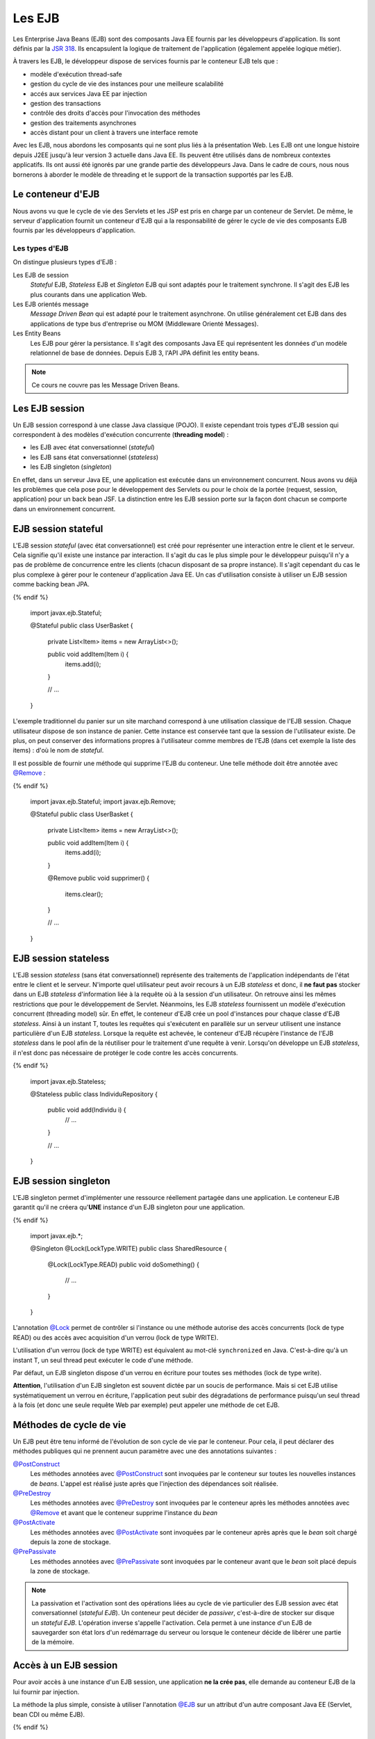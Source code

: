 Les EJB
#######

Les Enterprise Java Beans (EJB) sont des composants Java EE fournis par
les développeurs d'application. Ils sont définis par la `JSR
318 <https://www.jcp.org/en/jsr/detail?id=318>`__. Ils encapsulent la
logique de traitement de l'application (également appelée logique
métier).

À travers les EJB, le développeur dispose de services fournis par le
conteneur EJB tels que :

-  modèle d'exécution thread-safe
-  gestion du cycle de vie des instances pour une meilleure scalabilité
-  accés aux services Java EE par injection
-  gestion des transactions
-  contrôle des droits d'accès pour l'invocation des méthodes
-  gestion des traitements asynchrones
-  accès distant pour un client à travers une interface remote

Avec les EJB, nous abordons les composants qui ne sont plus liés à la
présentation Web. Les EJB ont une longue histoire depuis J2EE jusqu'à
leur version 3 actuelle dans Java EE. Ils peuvent être utilisés dans de
nombreux contextes applicatifs. Ils ont aussi été ignorés par une grande
partie des développeurs Java. Dans le cadre de cours, nous nous
bornerons à aborder le modèle de threading et le support de la
transaction supportés par les EJB.

Le conteneur d'EJB
******************

Nous avons vu que le cycle de vie des Servlets et les JSP est pris en
charge par un conteneur de Servlet. De même, le serveur d'application
fournit un conteneur d'EJB qui a la responsabilité de gérer le cycle de
vie des composants EJB fournis par les développeurs d'application.

Les types d'EJB
===============

On distingue plusieurs types d'EJB :

Les EJB de session
    *Stateful* EJB, *Stateless* EJB et *Singleton* EJB qui sont adaptés pour
    le traitement synchrone. Il s'agit des EJB les plus courants dans
    une application Web.
Les EJB orientés message
    *Message Driven Bean* qui est adapté pour le traitement asynchrone. On
    utilise généralement cet EJB dans des applications de type bus
    d'entreprise ou MOM (Middleware Orienté Messages).
Les Entity Beans
    Les EJB pour gérer la persistance. Il s'agit des composants Java EE qui représentent
    les données d'un modèle relationnel de base de données. Depuis EJB 3, l'API JPA définit
    les entity beans.

.. only:: not ejb_complet

.. note::

    Ce cours ne couvre pas les Message Driven Beans.

Les EJB session
***************

Un EJB session correspond à une classe Java classique (POJO). Il existe
cependant trois types d'EJB session qui correspondent à des modèles
d'exécution concurrente (**threading model**) :

-  les EJB avec état conversationnel (*stateful*)
-  les EJB sans état conversationnel (*stateless*)
-  les EJB singleton (*singleton*)

En effet, dans un serveur Java EE, une application est exécutée dans un
environnement concurrent. Nous avons vu déjà les problèmes que cela pose
pour le développement des Servlets ou pour le choix de la portée
(request, session, application) pour un back bean JSF. La distinction
entre les EJB session porte sur la façon dont chacun se comporte dans un
environnement concurrent.

EJB session stateful
********************

L'EJB session *stateful* (avec état conversationnel) est créé pour
représenter une interaction entre le client et le serveur. Cela signifie
qu'il existe une instance par interaction. Il s'agit du cas le plus
simple pour le développeur puisqu'il n'y a pas de problème de
concurrence entre les clients (chacun disposant de sa propre instance).
Il s'agit cependant du cas le plus complexe à gérer pour le conteneur
d'application Java EE. Un cas d'utilisation consiste à utiliser un EJB
session comme backing bean JPA.

.. code-block:: java
    :caption: EJB stateful : le panier de l'utilisateur

  {% if not jupyter %}
  package ROOT_PKG;
{% endif %}

    import javax.ejb.Stateful;

    @Stateful
    public class UserBasket {
      private List<Item> items = new ArrayList<>();

      public void addItem(Item i) {
        items.add(i);
      }

      // ...
    }

L'exemple traditionnel du panier sur un site marchand correspond à une
utilisation classique de l'EJB session. Chaque utilisateur dispose de
son instance de panier. Cette instance est conservée tant que la session
de l'utilisateur existe. De plus, on peut conserver des informations
propres à l'utilisateur comme membres de l'EJB (dans cet exemple la
liste des items) : d'où le nom de *stateful*.

Il est possible de fournir une méthode qui supprime l'EJB du conteneur. Une
telle méthode doit être annotée avec `@Remove`_ :

.. code-block:: java
    :caption: EJB stateful : ajout d'une méthode de suppression

  {% if not jupyter %}
  package ROOT_PKG;
{% endif %}

    import javax.ejb.Stateful;
    import javax.ejb.Remove;

    @Stateful
    public class UserBasket {
      private List<Item> items = new ArrayList<>();

      public void addItem(Item i) {
        items.add(i);
      }
      
      @Remove
      public void supprimer() {
        items.clear();
      }

      // ...
    }

EJB session stateless
*********************

L'EJB session *stateless* (sans état conversationnel) représente des
traitements de l'application indépendants de l'état entre le client et
le serveur. N'importe quel utilisateur peut avoir recours à un EJB
*stateless* et donc, il **ne faut pas** stocker dans un EJB *stateless*
d'information liée à la requête où à la session d'un utilisateur. On
retrouve ainsi les mêmes restrictions que pour le développement de
Servlet. Néanmoins, les EJB *stateless* fournissent un modèle d'exécution
concurrent (threading model) sûr. En effet, le conteneur d'EJB crée un
pool d'instances pour chaque classe d'EJB *stateless*. Ainsi à un instant
T, toutes les requêtes qui s'exécutent en parallèle sur un serveur
utilisent une instance particulière d'un EJB *stateless*. Lorsque la
requête est achevée, le conteneur d'EJB récupère l'instance de l'EJB
*stateless* dans le pool afin de la réutiliser pour le traitement d'une
requête à venir. Lorsqu'on développe un EJB *stateless*, il n'est donc pas
nécessaire de protéger le code contre les accès concurrents.

.. code-block:: java
    :caption: EJB stateless : l'implémentation d'un repository

  {% if not jupyter %}
  package ROOT_PKG;
{% endif %}

    import javax.ejb.Stateless;

    @Stateless
    public class IndividuRepository {

      public void add(Individu i) {
        // ...
      }

      // ...
    }

EJB session singleton
*********************

L'EJB singleton permet d'implémenter une ressource réellement partagée
dans une application. Le conteneur EJB garantit qu'il ne créera
qu'\ **UNE** instance d'un EJB singleton pour une application.

.. code-block:: java
    :caption: EJB singleton : la gestion d'une ressource unique

  {% if not jupyter %}
  package ROOT_PKG;
{% endif %}

    import javax.ejb.*;

    @Singleton
    @Lock(LockType.WRITE)
    public class SharedResource {

      @Lock(LockType.READ)
      public void doSomething() {
        // ...
      }
    }

L'annotation
`@Lock <https://docs.oracle.com/javaee/7/api/javax/ejb/Lock.html>`__
permet de contrôler si l'instance ou une méthode autorise des accès
concurrents (lock de type READ) ou des accès avec acquisition d'un
verrou (lock de type WRITE).

L'utilisation d'un verrou (lock de type WRITE) est équivalent au mot-clé
``synchronized`` en Java. C'est-à-dire qu'à un instant T, un seul thread
peut exécuter le code d'une méthode.

Par défaut, un EJB singleton dispose d'un verrou en écriture pour toutes
ses méthodes (lock de type write).

**Attention**, l'utilisation d'un EJB singleton est souvent dictée par
un soucis de performance. Mais si cet EJB utilise systématiquement un
verrou en écriture, l'application peut subir des dégradations de
performance puisqu'un seul thread à la fois (et donc une seule requête
Web par exemple) peut appeler une méthode de cet EJB.

Méthodes de cycle de vie
************************

Un EJB peut être tenu informé de l'évolution de son cycle de vie par le
conteneur. Pour cela, il peut déclarer des méthodes publiques qui ne prennent
aucun paramètre avec une des annotations suivantes :

`@PostConstruct`_
  Les méthodes annotées avec `@PostConstruct`_ sont invoquées par le conteneur
  sur toutes les nouvelles instances de *beans*. L'appel est réalisé juste après
  que l'injection des dépendances soit réalisée.

`@PreDestroy`_
  Les méthodes annotées avec `@PreDestroy`_ sont invoquées par le conteneur après
  les méthodes annotées avec `@Remove`_ et avant que le conteneur supprime l'instance
  du *bean*

`@PostActivate`_
  Les méthodes annotées avec `@PostActivate`_ sont invoquées par le conteneur après
  après que le *bean* soit chargé depuis la zone de stockage.

`@PrePassivate`_
  Les méthodes annotées avec `@PrePassivate`_ sont invoquées par le conteneur 
  avant que le *bean* soit placé depuis la zone de stockage.

.. note::

  La passivation et l'activation sont des opérations liées au cycle de vie particulier
  des EJB session avec état conversationnel (*stateful EJB*). Un conteneur
  peut décider de *passiver*, c'est-à-dire de stocker sur disque un *stateful EJB*.
  L'opération inverse s'appelle l'activation. Cela permet à une instance d'un EJB
  de sauvegarder son état lors d'un redémarrage du serveur ou lorsque le conteneur
  décide de libérer une partie de la mémoire.

Accès à un EJB session
**********************

Pour avoir accès à une instance d'un EJB session, une application **ne
la crée pas**, elle demande au conteneur EJB de la lui fournir par
injection.

La méthode la plus simple, consiste à utiliser l'annotation
`@EJB`_ sur un
attribut d'un autre composant Java EE (Servlet, bean CDI ou même EJB).

.. code-block:: java
    :caption: Injection d'une instance d'EJB session

  {% if not jupyter %}
  package ROOT_PKG;
{% endif %}

    import java.io.IOException;

    import javax.ejb.EJB;
    import javax.servlet.ServletException;
    import javax.servlet.annotation.WebServlet;
    import javax.servlet.http.HttpServlet;
    import javax.servlet.http.HttpServletRequest;
    import javax.servlet.http.HttpServletResponse;

    @WebServlet("/MyServlet")
    public class MyServlet extends HttpServlet {

      @EJB
      private IndividuRepository individuRepository;

      @Override
      protected void doGet(HttpServletRequest req, HttpServletResponse resp)
                throws ServletException, IOException {
        // ...
      }

    }

.. only:: jsf

    Pour utiliser un EJB comme backing bean JSF, il doit également disposer
    de l'annotation ``@Named`` exploitée par le service CDI. Et de
    l'annotation précisant la portée du bean (requête, session ou
    application)

    .. code-block:: java
        :caption: Un EJB utiliser comme backing bean JSF

      {% if not jupyter %}
  package ROOT_PKG;
{% endif %}

        import javax.ejb.Stateful;
        import javax.enterprise.context.SessionScoped;
        import javax.inject.Named;

        @Stateful
        @SessionScoped
        @Named
        public class UserBasket {

          // ...

        }


EJB et interface métier
***********************

Plutôt que de référencer la classe de l'EJB, il est possible de passer
par une interface que l'on appelle l'interface métier de l'EJB. On distingue
les interfaces locales (*local interfaces*) et les interfaces distantes
(*remote interfaces*). En effet, un EJB peut être injecté dans un autre composant
dans un autre composant Java EE de l'application mais il peut également être
accessible à distance (à travers le protocole de communication RMI par exemple).
La déclaration d'une interface locale et d'une interface distante est très similaire.
Si vous n'avez pas besoin de donner accès à un EJB à une application distante, alors
l'utilisation d'une interface locale suffit et elle évite au conteneur d'avoir
à gérer le service d'accès à distance.

Pour déclarer une interface locale, il suffit de faire implémenter une interface
Java à la classe de l'EJB et d'ajouter l'annotation `@Local`_ sur l'interface
et sur l'EJB lui-même pour préciser le type de l'interface.


.. code-block:: java
    :caption: L'interface locale

  {% if not jupyter %}
  package ROOT_PKG;
{% endif %}

    import javax.ejb.Local;

    @Local
    public interface IndividuRepository {

	    void add(Individu i);

    }


.. code-block:: java
    :caption: L'implémentation de l'EJB

  {% if not jupyter %}
  package ROOT_PKG;
{% endif %}

    import javax.ejb.Local;
    import javax.ejb.Stateless;

    @Stateless
    @Local(IndividuRepository.class)
    public class IndividuRepositoryBean implements IndividuRepository {

	    @Override
	    public void add(Individu i) {
		    // ...
	    }

	    // ...
    }

Plutôt que de référencer l'EJB, il est possible de demander l'injection
en déclarant un attribut annoté `@EJB`_ du type de l'interface ``IndividuRepository`` 

::

    @EJB
    private IndividuRepository individuRepository;


Pour une interface distante, le mécanisme est identique mais on utilise l'annotation
`@Remote`_ à la place de `@Local`_ :

.. code-block:: java
    :caption: L'interface distante

  {% if not jupyter %}
  package ROOT_PKG;
{% endif %}

    import javax.ejb.Remote;

    @Remote
    public interface IndividuRepository {

	    void add(Individu i);

    }


.. code-block:: java
    :caption: L'implémentation de l'EJB

  {% if not jupyter %}
  package ROOT_PKG;
{% endif %}

    import javax.ejb.Remote;
    import javax.ejb.Stateless;

    @Stateless
    @Remote(IndividuRepository.class)
    public class IndividuRepositoryBean implements IndividuRepository {

	    @Override
	    public void add(Individu i) {
		    // ...
	    }

	    // ...
    }


La gestion des transactions
***************************


Un service intéressant dans l'utilisation des EJB est la prise en charge
du support transactionnel sur chacune de leur méthode. Il est ainsi
possible de gérer automatiquement les transactions JTA (Java Transaction
API).

.. _jta_ref:

JTA (Java Transaction API)
==========================

Le recours aux transactions ne se limite pas aux systèmes de base de données.
N'importe quel service logiciel peut fournir un support à la transaction. Quand
plusieurs systèmes transactionnels sont inclus au sein d'une même transaction,
il peut être nécessaire d'avoir recours à une transaction distribuée pour les
synchroniser.

Pour ces raisons, Java EE fournit une API dédiée uniquement à la gestion des
transactions : **JTA**. Cette API est indépendante de JDBC et elle est aussi plus
complète (et donc plus compliquée). TomEE nous laisse le choix de gérer les
transactions avec **JTA** ou avec JDBC pour les *DataSources*. Le paramètre
*JtaManaged* disponible dans la balise *Resource* permet d'indiquer si l'on
souhaite ou non qu'une DataSource_ soit gérable avec **JTA**.
Nous reviendrons sur **JTA** lorsque nous parlerons de JPA et des EJB.

.. _demarcation_transactionnelle:

La démarcation transactionnelle
===============================

Le conteneur EJB prend en charge les transactions JTA en utilisant
un appel de méthode comme démarcation transactionnelle :
lors de l'appel d'une méthode d'un EJB, le conteneur
commence une transaction JTA et, au retour de la méthode, le conteneur
effectue un commit ou un rollback.

Deux annotations permettent de déclarer le support transactionnel pour
les EJB :

`@TransactionManagement <https://docs.oracle.com/javaee/7/api/javax/ejb/TransactionManagement.html>`__
    Définit si la transaction est gérée par le conteneur (valeur
    CONTAINER par défaut) ou si la transaction est gérée par le bean
    lui-même (valeur BEAN). Une transaction gérée par le bean signifie
    que le développeur souhaite gérer la transaction par programmation.
`@TransactionAttribute <https://docs.oracle.com/javaee/7/api/javax/ejb/TransactionAttribute.html>`__
    Permet de déclarer sous quelle condition une transaction gérée par
    le conteneur peut être démarrée lors de l'appel à une méthode de
    l'EJB. Pour plus d'information, on se reportera à la documentation
    de l'énumération
    `TransactionAttributeType <https://docs.oracle.com/javaee/7/api/javax/ejb/TransactionAttributeType.html>`__
    qui est spécifiée dans cette annotation. Si l'annotation est omise,
    cela signifie que la transaction est de type ``REQUIRED``.
    ``REQUIRED`` signifie que si une transaction existe au moment de
    l'appel à la méthode, elle est utilisée ou sinon une nouvelle
    transaction est démarrée.

.. code-block:: java
    :caption: Transaction gérée par le conteneur

  {% if not jupyter %}
  package ROOT_PKG;
{% endif %}

    import javax.ejb.*;

    @Stateless
    // Il s'agit de la valeur par défaut
    @TransactionManagement(TransactionManagementType.CONTAINER)
    // Il s'agit de la valeur par défaut
    @TransactionAttribute(TransactionAttributeType.REQUIRED)
    public class IndividuRepository {

      public void add(Individu i) {
        // ...
      }

      // ...
    }

Même si vous ne positionnez pas d'annotation pour la gestion de
transaction sur un EJB session, ce service est tout de même activé.

Le développeur d'EJB peut décider de gérer la transaction par
programmation grâce à l'objet
`UserTransaction <https://docs.oracle.com/javaee/7/api/javax/transaction/UserTransaction.html>`__
injecté par le conteneur grâce à l'annotation
`@Resource <https://docs.oracle.com/javaee/7/api/javax/annotation/Resource.html>`__.
Dans ce cas, l'utilisation de l'annotation ``@TransactionManagement``
est obligatoire pour indiquer au conteneur que l'EJB gère lui-même les
transactions.

.. code-block:: java
    :caption: Transaction gérée par le bean

  {% if not jupyter %}
  package ROOT_PKG;
{% endif %}

    import javax.ejb.*;
    import javax.annotation.Resource;
    import javax.transaction.UserTransaction;

    @Stateless
    // signale que la transaction est gérée dans le code de l'EJB
    @TransactionManagement(TransactionManagementType.BEAN)
    public class IndividuRepository {
      @Resource
      private UserTransaction tx;

      public void add(Individu i) {
        // démarrer la transaction
        tx.begin();
        // ...
        // commiter la transaction
        tx.commit();
      }

      // ...
    }

Dans le cas d'une gestion des transactions par le conteneur, une
transaction **sera rollbackée** si :

-  la méthode de l'EJB se termine par une exception runtime
-  la méthode de l'EJB se termine par une exception portant l'annotation
   `@ApplicationException <https://docs.oracle.com/javaee/7/api/javax/ejb/ApplicationException.html>`__
   avec l'attribut **rollback** avec la valeur true

Dans tous les autres cas, la transaction est **commitée**.

L'exception ci-dessous provoque un rollback de la transaction gérée par
le conteneur lorsqu'elle est jetée lors de l'exécution d'une méthode
d'EJB.

.. code-block:: java
    :caption: Une exception applicative provoquant un rollback

  {% if not jupyter %}
  package ROOT_PKG;
{% endif %}

    import javax.ejb.ApplicationException;

    @ApplicationException(rollback = true)
    public class ArticleNotAvailableException extends Exception {

      // ...

    }

.. _DataSource: https://docs.oracle.com/javase/8/docs/api/javax/sql/DataSource.html
.. _@PostConstruct: https://docs.oracle.com/javaee/7/api/javax/annotation/PostConstruct.html
.. _@PreDestroy: https://docs.oracle.com/javaee/7/api/javax/annotation/PreDestroy.html
.. _@PostActivate: https://docs.oracle.com/javaee/7/api/javax/ejb/PostActivate.html
.. _@PrePassivate: https://docs.oracle.com/javaee/7/api/javax/ejb/PrePassivate.html
.. _@Remove: https://docs.oracle.com/javaee/7/api/javax/ejb/Remove.html
.. _@EJB: https://docs.oracle.com/javaee/7/api/javax/ejb/EJB.html
.. _@Local: https://docs.oracle.com/javaee/7/api/javax/ejb/Local.html
.. _@Remote: https://docs.oracle.com/javaee/7/api/javax/ejb/Remote.html

